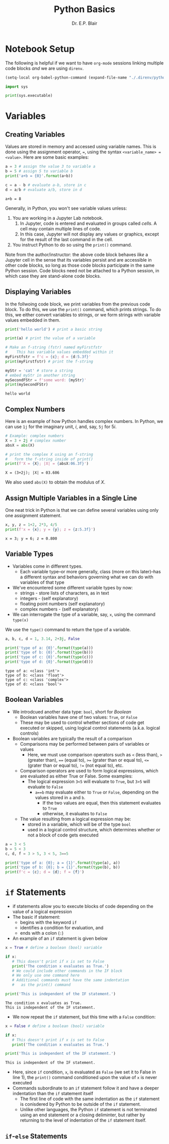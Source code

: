 # -*- coding: utf-8 -*-
# -*- mode: org -*-

#+title: Python Basics
#+author: Dr. E.P. Blair

* Notebook Setup

The following is helpful if we want to have =org-mode= sessions linking
multiple code blocks /and/ we are using =direnv=.

#+begin_src emacs-lisp
(setq-local org-babel-python-command (expand-file-name "./.direnv/python-3.11/bin/python3"))
#+end_src

#+RESULTS:
: /Users/enrique_blair/Library/CloudStorage/Box-Box/Teaching/GitHub/BU-ECE-IntroQuantumComputing/.direnv/python-3.11/bin/python3

#+begin_src python :results output
import sys

print(sys.executable)
#+end_src

#+RESULTS:
: /Users/enrique_blair/Library/CloudStorage/Box-Box/Teaching/GitHub/BU-ECE-IntroQuantumComputing/.direnv/python-3.11/bin/python3

* Variables

** Creating Variables

Values are stored in memory and accessed using variable names. This
is done using the assignment operator, ===, using the syntax
=<variable_name> = <value>=. Here are some basic examples:
#+begin_src python :exports both :session py-vars :results output
a = 3 # assign the value 3 to variable a
b = 5 # assign 5 to variable b
print('a+b = {0}'.format(a+b))

c = a - b # evaluate a-b, store in c
d = a/b # evaluate a/b, store in d
#+end_src

#+RESULTS:
: a+b = 8

Generally, in Python, you won't see variable values unless:
1. You are working in a Jupyter Lab notebook.
   1. In Jupyter, code is entered and evaluated in groups called
      /cells/. A cell may contain multiple lines of code.
   2. In this case, Jupyter will not display any values or graphics,
      except for the result of the last command in the cell.
2. You instruct Python to do so using the =print()= command.

Note from the author/instructor: the above code block behaves /like/
a Jupyter cell in the sense that its variables persist and are
accessible in other code blocks, so long as those code blocks participate
in the same Python session. Code blocks need not be attached to a Python
session, in which case they are stand-alone code blocks.

** Displaying Variables

In the follwoing code block, we print variables from the previous
code block. To do this, we use the =print()= command, which prints
strings. To do this, we either convert variables to strings, or we
form strings with variable values embedded in them.
#+begin_src python :session py-vars :results output :exports both
print('hello world') # print a basic string

print(a) # print the value of a variable

# Make an f-string (fstr) named myFirstfstr
#    This has variable values embedded within it
myFirstfstr = f'c = {c}; d = {d:5.3f}' 
print(myFirstfstr) # print the f-string

myStr = 'cat' # store a string
# embed myStr in another string
mySecondFStr = f'some word: {myStr}'
print(mySecondFStr)
#+end_src

#+RESULTS:
: hello world

** Complex Numbers
Here is an example of how Python handles complex numbers. In
Python, we can use =1j= for the imaginary unit, \(i\), and, say,
=5j= for \(5i\).
#+begin_src python :results output :exports both
# Example: complex numbers
X = 3 + 2j # complex number
absX = abs(X)

# print the complex X using an f-string
#   form the f-string inside of print()
print(f'X = {X}; |X| = {absX:06.3f}')
#+end_src

#+RESULTS:
: X = (3+2j); |X| = 03.606

We also used =abs(X)= to obtain the modulus of $X$.

** Assign Multiple Variables in a Single Line
One neat trick in Python is that we can define several
variables using only one assignment statement.
#+begin_src python :results output :exports both
x, y, z = 1+2, 2*3, 4/5
print(f'x = {x}; y = {y}; z = {z:5.3f}')
#+end_src

#+RESULTS:
: x = 3; y = 6; z = 0.800

** Variable Types
- Variables come in different types.
  - Each variable type–or more generally, class
    (more on this later)–has a different syntax and behaviors
    governing what we can do with variables of that type
- We've encountered some different variable types by now:
  - strings - store lists of characters, as in text
  - integers - (self explanatory)
  - floating point numbers (self explanatory)
  - complex numbers - (self explanatory)
- We can interrogate the type of a variable, say, =x=, using the
  command =type(x)=
#+caption: We use the =type()= command to return the type of a variable.
#+begin_src python :results output :exports both
a, b, c, d = 1, 3.14, 2+3j, False

print('type of a: {0}'.format(type(a)))
print('type of b: {0}'.format(type(b)))
print('type of c: {0}'.format(type(c)))
print('type of d: {0}'.format(type(d)))
#+end_src

#+RESULTS:
: type of a: <class 'int'>
: type of b: <class 'float'>
: type of c: <class 'complex'>
: type of d: <class 'bool'>

** Boolean Variables
- We introdcued another data type: =bool=, short for /Boolean/
  - Boolean variables have one of two values: =True=, or =False=
  - These may be used to control whether sections of code get
    executed or skipped, using logical control statements
    (a.k.a. logical controls)
- Boolean variables are typically the result of a comparison
  - Comparisons may be performed between pairs of variables or values
    - Here, we must use comparison operators such as =<= (less than),
      =>= (greater than), ==== (equal to), =>== (grater than or equal to),
      =<== (grater than or equal to), =!== (not equal to), etc.
  - Comparison operators are used to form logical expressions, which
    are evaluated as either True or False. Some examples:
    - The logical expression =3<5= will evaluate to =True=, but
      =3>5= will evaluate to =False=
      - =a==b= may evaluate either to =True= or =False=, depending
        on the values stored in =a= and =b=.
        - If the two values are equal, then this statement
           evaluates to =True=
        - otherwise, it evaluates to =False=
  - The value resulting from a logical expression may be:
    - stored in a variable, which will be of the type =bool=
    - used in a logical control structure, which determines whether
      or not a block of code gets executed
#+begin_src python :results output
a = 3 < 5
b = 5 < 3
c, d, f = 3 > 5, 3 < 5, 3==5

print('type of a: {0}; a = {1}'.format(type(a), a))
print('type of b: {0}; b = {1}'.format(type(b), b))
print(f'c = {c}; d = {d}; f = {f}')
#+end_src

* =if= Statements
- if statements allow you to execute blocks
   of code depending on the value of a logical expression
- The basic if statement:
  - begins with the keyword =if=
  - identifies a condition for evaluation, and
  - ends with a colon (=:=)
- An example of an =if= statement is given below
#+begin_src python :results output :exports both
x = True # define a boolean (bool) variable

if x:
   # This doesn't print if x is set to False
   print('The condition x evaluates as True.')
   # We could include other commands in the IF block
   # We only use one command here
   # Additional commands must have the same indentation
   #   as the print() command

print('This is independent of the IF statement.')
#+end_src

#+RESULTS:
: The condition x evaluates as True.
: This is independent of the IF statement.

- We now repeat the =if= statement, but this time with a
  =False= condition:
#+begin_src python :results output :exports both
x = False # define a boolean (bool) variable

if x:
   # This doesn't print if x is set to False
   print('The condition x evaluates as True.')

print('This is independent of the IF statement.')
#+end_src

#+RESULTS:
: This is independent of the IF statement.
- Here, since =if= condition, =x=, is evaluated as =False=
  (we set it to False in line 1), the =print()= command conditioned
  upon the value of =x= is never executed
- Commands subordinate to an =if= statement follow it and have a deeper
  indentation than the =if= statement itself
  - The first line of code with the same indentation as the =if= statement
    is conisdered by Python to be outside of the =if= statement.
  - Unlike other languages, the Python =if= statement is not terminated
    using an end statement or a closing deliminter, but rather by returning
    to the level of indentation of the =if= statement itself.
** =if=-=else= Statements

